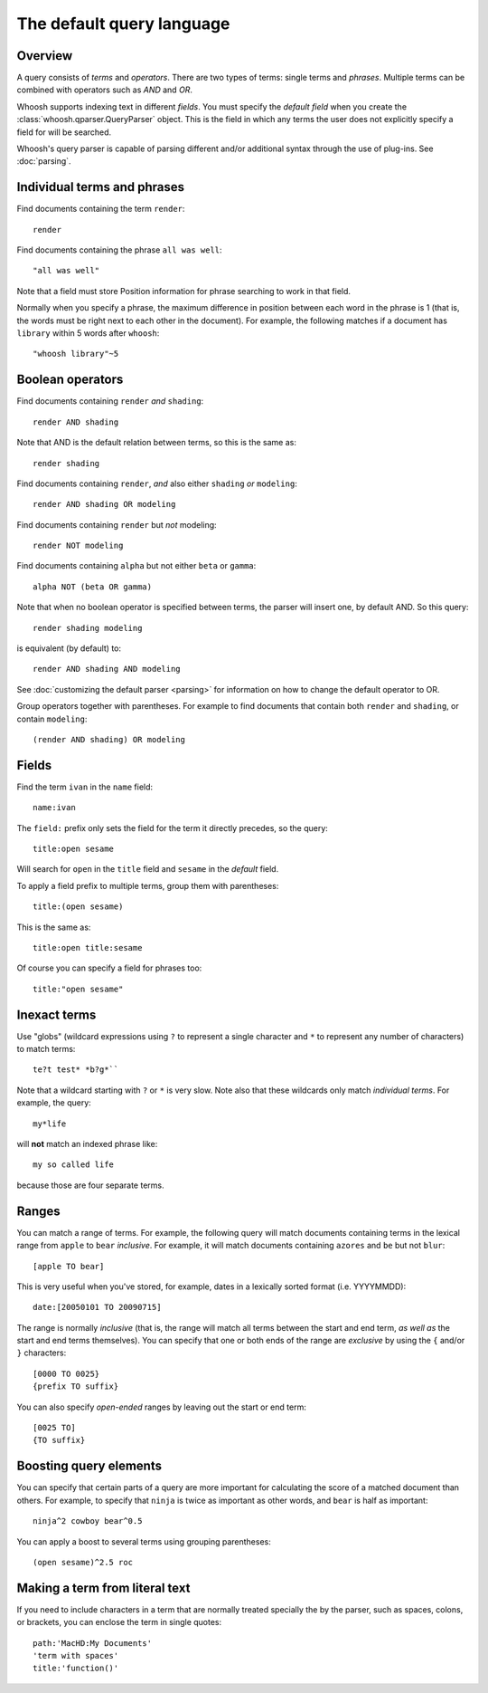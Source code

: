 ==========================
The default query language
==========================

.. highlight:: none

Overview
========

A query consists of *terms* and *operators*. There are two types of terms: single
terms and *phrases*. Multiple terms can be combined with operators such as
*AND* and *OR*.

Whoosh supports indexing text in different *fields*. You must specify the
*default field* when you create the :class:`whoosh.qparser.QueryParser` object.
This is the field in which any terms the user does not explicitly specify a field
for will be searched.

Whoosh's query parser is capable of parsing different and/or additional syntax
through the use of plug-ins. See :doc:`parsing`.


Individual terms and phrases
============================

Find documents containing the term ``render``::

    render

Find documents containing the phrase ``all was well``::

    "all was well"

Note that a field must store Position information for phrase searching to work in
that field.

Normally when you specify a phrase, the maximum difference in position between
each word in the phrase is 1 (that is, the words must be right next to each
other in the document). For example, the following matches if a document has
``library`` within 5 words after ``whoosh``::

    "whoosh library"~5


Boolean operators
=================

Find documents containing ``render`` *and* ``shading``::

    render AND shading

Note that AND is the default relation between terms, so this is the same as::

    render shading

Find documents containing ``render``, *and* also either ``shading`` *or*
``modeling``::

    render AND shading OR modeling

Find documents containing ``render`` but *not* modeling::

    render NOT modeling

Find documents containing ``alpha`` but not either ``beta`` or ``gamma``::

    alpha NOT (beta OR gamma)

Note that when no boolean operator is specified between terms, the parser will
insert one, by default AND. So this query::

    render shading modeling

is equivalent (by default) to::

    render AND shading AND modeling

See :doc:`customizing the default parser <parsing>` for information on how to
change the default operator to OR.

Group operators together with parentheses. For example to find documents that
contain both ``render`` and ``shading``, or contain ``modeling``::

    (render AND shading) OR modeling


Fields
======

Find the term ``ivan`` in the ``name`` field::

    name:ivan

The ``field:`` prefix only sets the field for the term it directly precedes, so
the query::

    title:open sesame

Will search for ``open`` in the ``title`` field and ``sesame`` in the *default*
field.

To apply a field prefix to multiple terms, group them with parentheses::

    title:(open sesame)

This is the same as::

    title:open title:sesame

Of course you can specify a field for phrases too::

    title:"open sesame"


Inexact terms
=============

Use "globs" (wildcard expressions using ``?`` to represent a single character
and ``*`` to represent any number of characters) to match terms::

    te?t test* *b?g*``

Note that a wildcard starting with ``?`` or ``*`` is very slow. Note also that
these wildcards only match *individual terms*. For example, the query::

    my*life

will **not** match an indexed phrase like::

    my so called life

because those are four separate terms.


Ranges
======

You can match a range of terms. For example, the following query will match
documents containing terms in the lexical range from ``apple`` to ``bear``
*inclusive*. For example, it will match documents containing ``azores`` and
``be`` but not ``blur``::

    [apple TO bear]

This is very useful when you've stored, for example, dates in a lexically sorted
format (i.e. YYYYMMDD)::

    date:[20050101 TO 20090715]

The range is normally *inclusive* (that is, the range will match all terms
between the start and end term, *as well as* the start and end terms
themselves). You can specify that one or both ends of the range are *exclusive*
by using the ``{`` and/or ``}`` characters::

    [0000 TO 0025}
    {prefix TO suffix}

You can also specify *open-ended* ranges by leaving out the start or end term::

    [0025 TO]
    {TO suffix}


Boosting query elements
=======================

You can specify that certain parts of a query are more important for calculating
the score of a matched document than others. For example, to specify that
``ninja`` is twice as important as other words, and ``bear`` is half as
important::

    ninja^2 cowboy bear^0.5

You can apply a boost to several terms using grouping parentheses::

    (open sesame)^2.5 roc


Making a term from literal text
===============================

If you need to include characters in a term that are normally treated specially
the by the parser, such as spaces, colons, or brackets, you can enclose the term
in single quotes::

    path:'MacHD:My Documents'
    'term with spaces'
    title:'function()'



